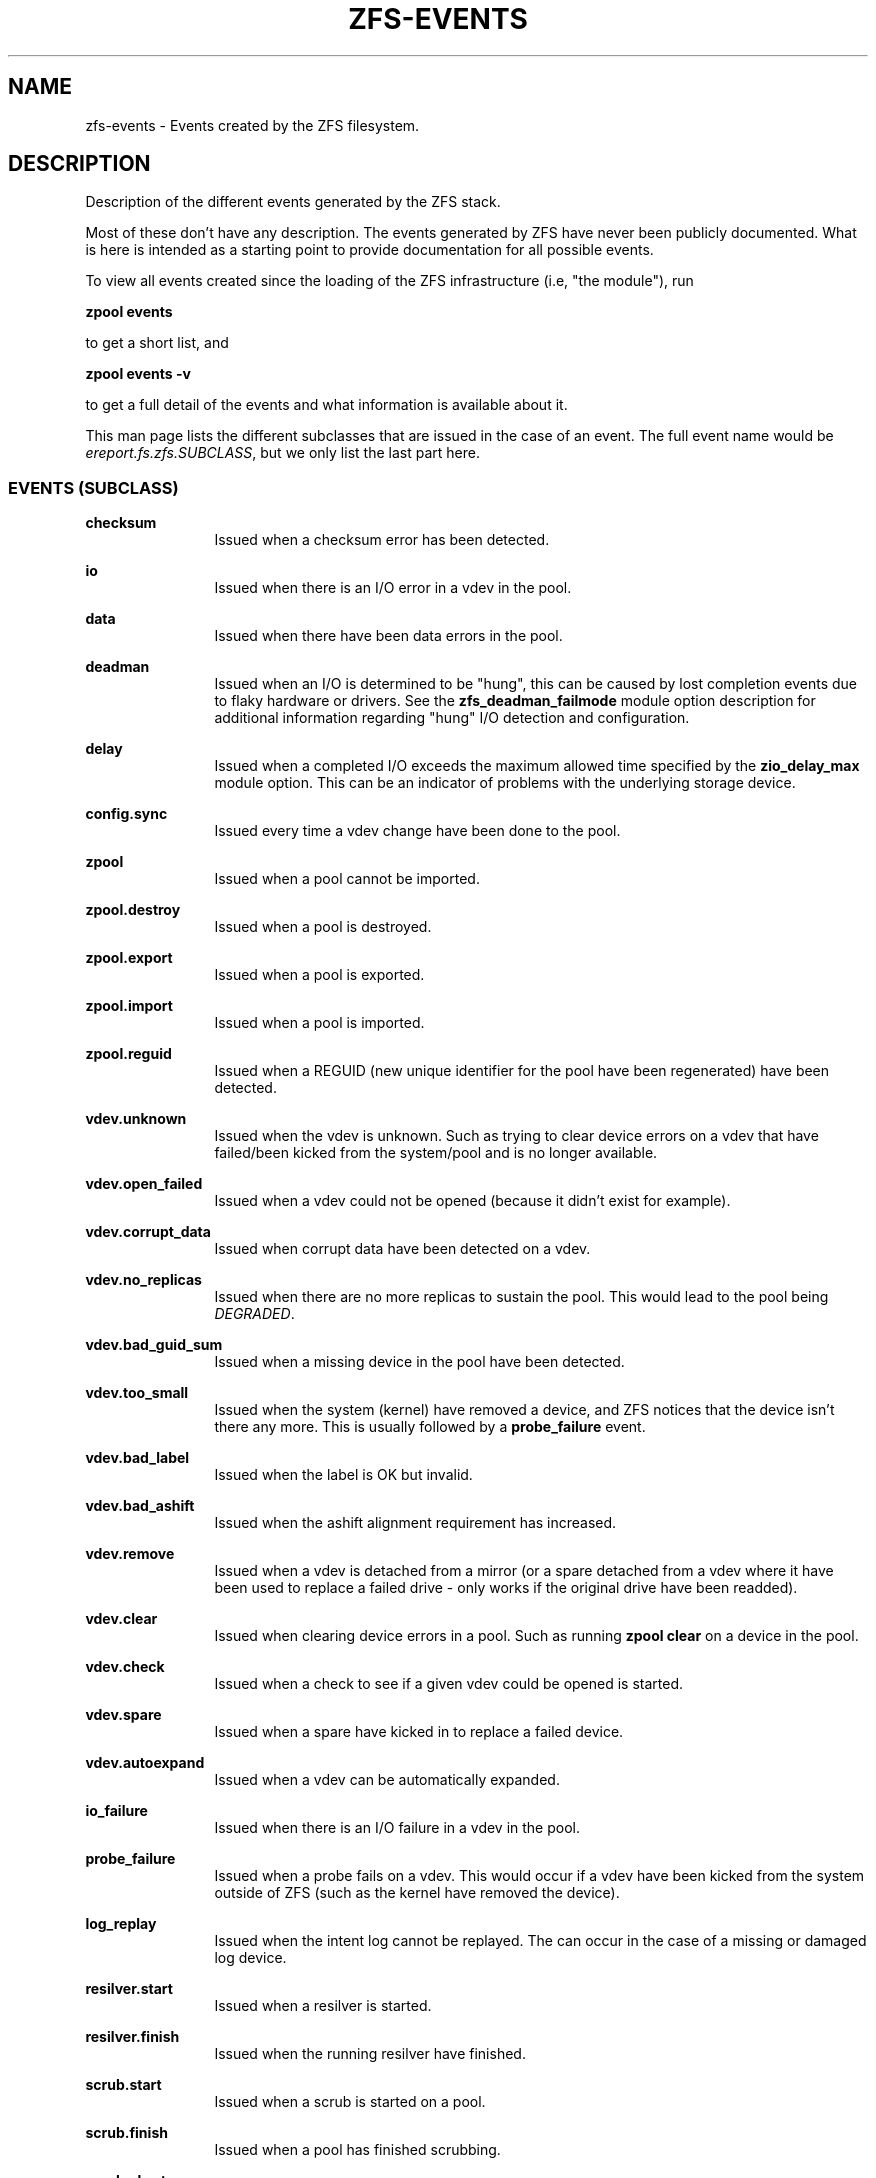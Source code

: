 '\" te
.\" Copyright (c) 2013 by Turbo Fredriksson <turbo@bayour.com>. All rights reserved.
.\" Portions Copyright 2018 by Richard Elling
.\" The contents of this file are subject to the terms of the Common Development
.\" and Distribution License (the "License").  You may not use this file except
.\" in compliance with the License. You can obtain a copy of the license at
.\" usr/src/OPENSOLARIS.LICENSE or http://www.opensolaris.org/os/licensing.
.\"
.\" See the License for the specific language governing permissions and
.\" limitations under the License. When distributing Covered Code, include this
.\" CDDL HEADER in each file and include the License file at
.\" usr/src/OPENSOLARIS.LICENSE.  If applicable, add the following below this
.\" CDDL HEADER, with the fields enclosed by brackets "[]" replaced with your
.\" own identifying information:
.\" Portions Copyright [yyyy] [name of copyright owner]
.TH ZFS-EVENTS 5 "Oct 24, 2018"
.SH NAME
zfs\-events \- Events created by the ZFS filesystem.
.SH DESCRIPTION
.sp
.LP
Description of the different events generated by the ZFS stack.
.sp
Most of these don't have any description. The events generated by ZFS
have never been publicly documented.  What is here is intended as a
starting point to provide documentation for all possible events.
.sp
To view all events created since the loading of the ZFS infrastructure
(i.e, "the module"), run
.P
.nf
\fBzpool events\fR
.fi
.P
to get a short list, and
.P
.nf
\fBzpool events -v\fR
.fi
.P
to get a full detail of the events and what information
is available about it.
.sp
This man page lists the different subclasses that are issued
in the case of an event. The full event name would be
\fIereport.fs.zfs.SUBCLASS\fR, but we only list the last
part here.

.SS "EVENTS (SUBCLASS)"
.sp
.LP

.sp
.ne 2
.na
\fBchecksum\fR
.ad
.RS 12n
Issued when a checksum error has been detected.
.RE

.sp
.ne 2
.na
\fBio\fR
.ad
.RS 12n
Issued when there is an I/O error in a vdev in the pool.
.RE

.sp
.ne 2
.na
\fBdata\fR
.ad
.RS 12n
Issued when there have been data errors in the pool.
.RE

.sp
.ne 2
.na
\fBdeadman\fR
.ad
.RS 12n
Issued when an I/O is determined to be "hung", this can be caused by lost
completion events due to flaky hardware or drivers.  See the
\fBzfs_deadman_failmode\fR module option description for additional
information regarding "hung" I/O detection and configuration.
.RE

.sp
.ne 2
.na
\fBdelay\fR
.ad
.RS 12n
Issued when a completed I/O exceeds the maximum allowed time specified
by the \fBzio_delay_max\fR module option.  This can be an indicator of
problems with the underlying storage device.
.RE

.sp
.ne 2
.na
\fBconfig.sync\fR
.ad
.RS 12n
Issued every time a vdev change have been done to the pool.
.RE

.sp
.ne 2
.na
\fBzpool\fR
.ad
.RS 12n
Issued when a pool cannot be imported.
.RE

.sp
.ne 2
.na
\fBzpool.destroy\fR
.ad
.RS 12n
Issued when a pool is destroyed.
.RE

.sp
.ne 2
.na
\fBzpool.export\fR
.ad
.RS 12n
Issued when a pool is exported.
.RE

.sp
.ne 2
.na
\fBzpool.import\fR
.ad
.RS 12n
Issued when a pool is imported.
.RE

.sp
.ne 2
.na
\fBzpool.reguid\fR
.ad
.RS 12n
Issued when a REGUID (new unique identifier for the pool have been regenerated) have been detected.
.RE

.sp
.ne 2
.na
\fBvdev.unknown\fR
.ad
.RS 12n
Issued when the vdev is unknown. Such as trying to clear device
errors on a vdev that have failed/been kicked from the system/pool
and is no longer available.
.RE

.sp
.ne 2
.na
\fBvdev.open_failed\fR
.ad
.RS 12n
Issued when a vdev could not be opened (because it didn't exist for example).
.RE

.sp
.ne 2
.na
\fBvdev.corrupt_data\fR
.ad
.RS 12n
Issued when corrupt data have been detected on a vdev.
.RE

.sp
.ne 2
.na
\fBvdev.no_replicas\fR
.ad
.RS 12n
Issued when there are no more replicas to sustain the pool.
This would lead to the pool being \fIDEGRADED\fR.
.RE

.sp
.ne 2
.na
\fBvdev.bad_guid_sum\fR
.ad
.RS 12n
Issued when a missing device in the pool have been detected.
.RE

.sp
.ne 2
.na
\fBvdev.too_small\fR
.ad
.RS 12n
Issued when the system (kernel) have removed a device, and ZFS
notices that the device isn't there any more. This is usually
followed by a \fBprobe_failure\fR event.
.RE

.sp
.ne 2
.na
\fBvdev.bad_label\fR
.ad
.RS 12n
Issued when the label is OK but invalid.
.RE

.sp
.ne 2
.na
\fBvdev.bad_ashift\fR
.ad
.RS 12n
Issued when the ashift alignment requirement has increased.
.RE

.sp
.ne 2
.na
\fBvdev.remove\fR
.ad
.RS 12n
Issued when a vdev is detached from a mirror (or a spare detached from a
vdev where it have been used to replace a failed drive - only works if
the original drive have been readded).
.RE

.sp
.ne 2
.na
\fBvdev.clear\fR
.ad
.RS 12n
Issued when clearing device errors in a pool. Such as running \fBzpool clear\fR
on a device in the pool.
.RE

.sp
.ne 2
.na
\fBvdev.check\fR
.ad
.RS 12n
Issued when a check to see if a given vdev could be opened is started.
.RE

.sp
.ne 2
.na
\fBvdev.spare\fR
.ad
.RS 12n
Issued when a spare have kicked in to replace a failed device.
.RE

.sp
.ne 2
.na
\fBvdev.autoexpand\fR
.ad
.RS 12n
Issued when a vdev can be automatically expanded.
.RE

.sp
.ne 2
.na
\fBio_failure\fR
.ad
.RS 12n
Issued when there is an I/O failure in a vdev in the pool.
.RE

.sp
.ne 2
.na
\fBprobe_failure\fR
.ad
.RS 12n
Issued when a probe fails on a vdev. This would occur if a vdev
have been kicked from the system outside of ZFS (such as the kernel
have removed the device).
.RE

.sp
.ne 2
.na
\fBlog_replay\fR
.ad
.RS 12n
Issued when the intent log cannot be replayed.  The can occur in the case
of a missing or damaged log device.
.RE

.sp
.ne 2
.na
\fBresilver.start\fR
.ad
.RS 12n
Issued when a resilver is started.
.RE

.sp
.ne 2
.na
\fBresilver.finish\fR
.ad
.RS 12n
Issued when the running resilver have finished.
.RE

.sp
.ne 2
.na
\fBscrub.start\fR
.ad
.RS 12n
Issued when a scrub is started on a pool.
.RE

.sp
.ne 2
.na
\fBscrub.finish\fR
.ad
.RS 12n
Issued when a pool has finished scrubbing.
.RE

.sp
.ne 2
.na
\fBscrub.abort\fR
.ad
.RS 12n
Issued when a scrub is aborted on a pool.
.RE

.sp
.ne 2
.na
\fBscrub.resume\fR
.ad
.RS 12n
Issued when a scrub is resumed on a pool.
.RE

.sp
.ne 2
.na
\fBscrub.paused\fR
.ad
.RS 12n
Issued when a scrub is paused on a pool.
.RE

.sp
.ne 2
.na
\fBbootfs.vdev.attach\fR
.ad
.RS 12n
.RE

.SS "PAYLOADS"
.sp
.LP
This is the payload (data, information) that accompanies an
event.
.sp
For
.BR zed (8),
these are set to uppercase and prefixed with \fBZEVENT_\fR.

.sp
.ne 2
.na
\fBpool\fR
.ad
.RS 12n
Pool name.
.RE

.sp
.ne 2
.na
\fBpool_failmode\fR
.ad
.RS 12n
Failmode - \fBwait\fR, \fBcontinue\fR or \fBpanic\fR.
See
.BR pool (8)
(\fIfailmode\fR property) for more information.
.RE

.sp
.ne 2
.na
\fBpool_guid\fR
.ad
.RS 12n
The GUID of the pool.
.RE

.sp
.ne 2
.na
\fBpool_context\fR
.ad
.RS 12n
The load state for the pool (0=none, 1=open, 2=import, 3=tryimport, 4=recover
5=error).
.RE

.sp
.ne 2
.na
\fBvdev_guid\fR
.ad
.RS 12n
The GUID of the vdev in question (the vdev failing or operated upon with
\fBzpool clear\fR etc).
.RE

.sp
.ne 2
.na
\fBvdev_type\fR
.ad
.RS 12n
Type of vdev - \fBdisk\fR, \fBfile\fR, \fBmirror\fR etc. See
.BR zpool (8)
under \fBVirtual Devices\fR for more information on possible values.
.RE

.sp
.ne 2
.na
\fBvdev_path\fR
.ad
.RS 12n
Full path of the vdev, including any \fI-partX\fR.
.RE

.sp
.ne 2
.na
\fBvdev_devid\fR
.ad
.RS 12n
ID of vdev (if any).
.RE

.sp
.ne 2
.na
\fBvdev_fru\fR
.ad
.RS 12n
Physical FRU location.
.RE

.sp
.ne 2
.na
\fBvdev_state\fR
.ad
.RS 12n
State of vdev (0=uninitialized, 1=closed, 2=offline, 3=removed, 4=failed to open, 5=faulted, 6=degraded, 7=healthy).
.RE

.sp
.ne 2
.na
\fBvdev_ashift\fR
.ad
.RS 12n
The ashift value of the vdev.
.RE

.sp
.ne 2
.na
\fBvdev_complete_ts\fR
.ad
.RS 12n
The time the last I/O completed for the specified vdev.
.RE

.sp
.ne 2
.na
\fBvdev_delta_ts\fR
.ad
.RS 12n
The time since the last I/O completed for the specified vdev.
.RE

.sp
.ne 2
.na
\fBvdev_spare_paths\fR
.ad
.RS 12n
List of spares, including full path and any \fI-partX\fR.
.RE

.sp
.ne 2
.na
\fBvdev_spare_guids\fR
.ad
.RS 12n
GUID(s) of spares.
.RE

.sp
.ne 2
.na
\fBvdev_read_errors\fR
.ad
.RS 12n
How many read errors that have been detected on the vdev.
.RE

.sp
.ne 2
.na
\fBvdev_write_errors\fR
.ad
.RS 12n
How many write errors that have been detected on the vdev.
.RE

.sp
.ne 2
.na
\fBvdev_cksum_errors\fR
.ad
.RS 12n
How many checkum errors that have been detected on the vdev.
.RE

.sp
.ne 2
.na
\fBparent_guid\fR
.ad
.RS 12n
GUID of the vdev parent.
.RE

.sp
.ne 2
.na
\fBparent_type\fR
.ad
.RS 12n
Type of parent. See \fBvdev_type\fR.
.RE

.sp
.ne 2
.na
\fBparent_path\fR
.ad
.RS 12n
Path of the vdev parent (if any).
.RE

.sp
.ne 2
.na
\fBparent_devid\fR
.ad
.RS 12n
ID of the vdev parent (if any).
.RE

.sp
.ne 2
.na
\fBzio_objset\fR
.ad
.RS 12n
The object set number for a given I/O.
.RE

.sp
.ne 2
.na
\fBzio_object\fR
.ad
.RS 12n
The object number for a given I/O.
.RE

.sp
.ne 2
.na
\fBzio_level\fR
.ad
.RS 12n
The indirect level for the block. Level 0 is the lowest level and includes
data blocks. Values > 0 indicate metadata blocks at the appropriate level.
.RE

.sp
.ne 2
.na
\fBzio_blkid\fR
.ad
.RS 12n
The block ID for a given I/O.
.RE

.sp
.ne 2
.na
\fBzio_err\fR
.ad
.RS 12n
The errno for a failure when handling a given I/O. The errno is compatible
with \fBerrno\fR(3) with the value for EBADE (0x34) used to indicate ZFS
checksum error.
.RE

.sp
.ne 2
.na
\fBzio_offset\fR
.ad
.RS 12n
The offset in bytes of where to write the I/O for the specified vdev.
.RE

.sp
.ne 2
.na
\fBzio_size\fR
.ad
.RS 12n
The size in bytes of the I/O.
.RE

.sp
.ne 2
.na
\fBzio_flags\fR
.ad
.RS 12n
The current flags describing how the I/O should be handled.  See the
\fBI/O FLAGS\fR section for the full list of I/O flags.
.RE

.sp
.ne 2
.na
\fBzio_stage\fR
.ad
.RS 12n
The current stage of the I/O in the pipeline.  See the \fBI/O STAGES\fR
section for a full list of all the I/O stages.
.RE

.sp
.ne 2
.na
\fBzio_pipeline\fR
.ad
.RS 12n
The valid pipeline stages for the I/O.  See the \fBI/O STAGES\fR section for a
full list of all the I/O stages.
.RE

.sp
.ne 2
.na
\fBzio_delay\fR
.ad
.RS 12n
The time in ticks (HZ) required for the block layer to service the I/O.  Unlike
\fBzio_delta\fR this does not include any vdev queuing time and is therefore
solely a measure of the block layer performance.  On most modern Linux systems
HZ is defined as 1000 making a tick equivalent to 1 millisecond.
.RE

.sp
.ne 2
.na
\fBzio_timestamp\fR
.ad
.RS 12n
The time when a given I/O was submitted.
.RE

.sp
.ne 2
.na
\fBzio_delta\fR
.ad
.RS 12n
The time required to service a given I/O.
.RE

.sp
.ne 2
.na
\fBprev_state\fR
.ad
.RS 12n
The previous state of the vdev.
.RE

.sp
.ne 2
.na
\fBcksum_expected\fR
.ad
.RS 12n
The expected checksum value for the block.
.RE

.sp
.ne 2
.na
\fBcksum_actual\fR
.ad
.RS 12n
The actual checksum value for an errant block.
.RE

.sp
.ne 2
.na
\fBcksum_algorithm\fR
.ad
.RS 12n
Checksum algorithm used. See \fBzfs\fR(8) for more information on checksum
algorithms available.
.RE

.sp
.ne 2
.na
\fBcksum_byteswap\fR
.ad
.RS 12n
Whether or not the data is byteswapped.
.RE

.sp
.ne 2
.na
\fBbad_ranges\fR
.ad
.RS 12n
[start, end) pairs of corruption offsets. Offsets are always aligned on a
64-bit boundary, and can include some gaps of non-corruption.
(See bad_ranges_min_gap)
.RE

.sp
.ne 2
.na
\fBbad_ranges_min_gap\fR
.ad
.RS 12n
In order to bound the size of the bad_ranges array, gaps of non-corruption
less than or equal to bad_ranges_max_gap bytes have been merged with adjacent
corruption. Always at least 8, since corruption is detected on on a 64-bit
word basis.
.RE

.sp
.ne 2
.na
\fBbad_range_sets\fR
.ad
.RS 12n
This array has one element per range in bad_ranges. Each element contains
the count of bits in that range which were clear in the good data and set
in the bad data.
.RE

.sp
.ne 2
.na
\fBbad_range_clears\fR
.ad
.RS 12n
This array has one element per range in bad_ranges. Each element contains the
count of bits for that range which were set in the good data and clear in the
bad data.
.RE

.sp
.ne 2
.na
\fBbad_set_bits\fR
.ad
.RS 12n
If this field exists, it is an array of: (bad data & ~(good data)); that is,
the bits set in the bad data which are cleared in the good data. Each element
corresponds a byte whose offset is in a range in bad_ranges, and the array is
ordered by offset. Thus the first element is the first byte in the first
bad_ranges range and the last element is the last byte in the last bad_ranges
range.
.RE

.sp
.ne 2
.na
\fBbad_cleared_bits\fR
.ad
.RS 12n
Like bad_set_bits, but contains: (good data & ~(bad data)); that is, the bits
set in the good data which are cleared in the bad data.
.RE

.sp
.ne 2
.na
\fBbad_set_histogram\fR
.ad
.RS 12n
If this field exists, it is an array of counters. Each entry counts bit sets
in a particular bit of a big-endian uint64 type. The first entry counts sets
of the the high-order bit of the first byte, the 9th byte, etc, and the last
entry counts sets of the low-order bit of the 8th byte, the 16th byte, etc.
.RE

.sp
.ne 2
.na
\fBbad_cleared_histogram\fR
.ad
.RS 12n
If this field exists, it is an array of counters. Each entry counts bit clears
in a particular bit of a big-endian uint64 type. So the first entry counts
clears of the the high-order bit of the first byte, the 9th byte, etc, and the
last entry counts clears of the low-order bit of the 8th byte, the 16th byte,
etc.
.RE

.SS "I/O STAGES"
.sp
.LP
The ZFS I/O pipeline is comprised of various stages which are defined
below.  The individual stages are used to construct these basic I/O
operations: Read, Write, Free, Claim, and Ioctl.  These stages may be
set on an event to describe the life cycle of a given I/O.

.TS
tab(:);
l l l .
Stage:Bit Mask:Operations
_:_:_
ZIO_STAGE_OPEN:0x00000001:RWFCI

ZIO_STAGE_READ_BP_INIT:0x00000002:R----
ZIO_STAGE_WRITE_BP_INIT:0x00000004:-W---
ZIO_STAGE_FREE_BP_INIT:0x00000008:--F--
ZIO_STAGE_ISSUE_ASYNC:0x00000010:RWF--
ZIO_STAGE_WRITE_COMPRESS:0x00000020:-W---

ZIO_STAGE_ENCRYPT:0x00000040:-W---
ZIO_STAGE_CHECKSUM_GENERATE:0x00000080:-W---

ZIO_STAGE_NOP_WRITE:0x00000100:-W---

ZIO_STAGE_DDT_READ_START:0x00000200:R----
ZIO_STAGE_DDT_READ_DONE:0x00000400:R----
ZIO_STAGE_DDT_WRITE:0x00000800:-W---
ZIO_STAGE_DDT_FREE:0x00001000:--F--

ZIO_STAGE_GANG_ASSEMBLE:0x00002000:RWFC-
ZIO_STAGE_GANG_ISSUE:0x00004000:RWFC-

ZIO_STAGE_DVA_THROTTLE:0x00008000:-W---
ZIO_STAGE_DVA_ALLOCATE:0x00010000:-W---
ZIO_STAGE_DVA_FREE:0x00020000:--F--
ZIO_STAGE_DVA_CLAIM:0x00040000:---C-

ZIO_STAGE_READY:0x00080000:RWFCI

ZIO_STAGE_VDEV_IO_START:0x00100000:RW--I
ZIO_STAGE_VDEV_IO_DONE:0x00200000:RW--I
ZIO_STAGE_VDEV_IO_ASSESS:0x00400000:RW--I

ZIO_STAGE_CHECKSUM_VERIFY:0x00800000:R----

ZIO_STAGE_DONE:0x01000000:RWFCI
.TE

.SS "I/O FLAGS"
.sp
.LP
Every I/O in the pipeline contains a set of flags which describe its
function and are used to govern its behavior.  These flags will be set
in an event as an \fBzio_flags\fR payload entry.

.TS
tab(:);
l l .
Flag:Bit Mask
_:_
ZIO_FLAG_DONT_AGGREGATE:0x00000001
ZIO_FLAG_IO_REPAIR:0x00000002
ZIO_FLAG_SELF_HEAL:0x00000004
ZIO_FLAG_RESILVER:0x00000008
ZIO_FLAG_SCRUB:0x00000010
ZIO_FLAG_SCAN_THREAD:0x00000020
ZIO_FLAG_PHYSICAL:0x00000040

ZIO_FLAG_CANFAIL:0x00000080
ZIO_FLAG_SPECULATIVE:0x00000100
ZIO_FLAG_CONFIG_WRITER:0x00000200
ZIO_FLAG_DONT_RETRY:0x00000400
ZIO_FLAG_DONT_CACHE:0x00000800
ZIO_FLAG_NODATA:0x00001000
ZIO_FLAG_INDUCE_DAMAGE:0x00002000

ZIO_FLAG_IO_ALLOCATING:0x00004000
ZIO_FLAG_IO_RETRY:0x00008000
ZIO_FLAG_PROBE:0x00010000
ZIO_FLAG_TRYHARD:0x00020000
ZIO_FLAG_OPTIONAL:0x00040000

ZIO_FLAG_DONT_QUEUE:0x00080000
ZIO_FLAG_DONT_PROPAGATE:0x00100000
ZIO_FLAG_IO_BYPASS:0x00200000
ZIO_FLAG_IO_REWRITE:0x00400000
ZIO_FLAG_RAW_COMPRESS:0x00800000
ZIO_FLAG_RAW_ENCRYPT:0x01000000

ZIO_FLAG_GANG_CHILD:0x02000000
ZIO_FLAG_DDT_CHILD:0x04000000
ZIO_FLAG_GODFATHER:0x08000000
ZIO_FLAG_NOPWRITE:0x10000000
ZIO_FLAG_REEXECUTED:0x20000000
ZIO_FLAG_DELEGATED:0x40000000
ZIO_FLAG_FASTWRITE:0x80000000
.TE
